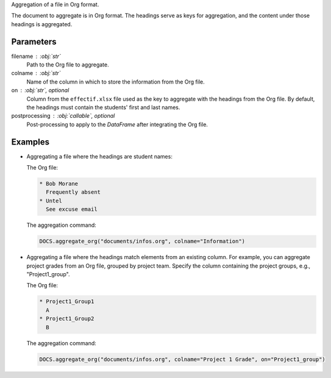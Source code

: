 Aggregation of a file in Org format.

The document to aggregate is in Org format. The headings serve as
keys for aggregation, and the content under those headings is aggregated.

Parameters
----------

filename : :obj:`str`
    Path to the Org file to aggregate.

colname : :obj:`str`
    Name of the column in which to store the information
    from the Org file.

on : :obj:`str`, optional
    Column from the ``effectif.xlsx`` file used as the key to
    aggregate with the headings from the Org file. By default,
    the headings must contain the students' first and last names.

postprocessing : :obj:`callable`, optional
    Post-processing to apply to the *DataFrame* after integrating
    the Org file.

Examples
--------

- Aggregating a file where the headings are student names:

  The Org file:

  .. code:: text

     * Bob Morane
       Frequently absent
     * Untel
       See excuse email

  The aggregation command:

  .. code:: python

     DOCS.aggregate_org("documents/infos.org", colname="Information")

- Aggregating a file where the headings match elements from an
  existing column. For example, you can aggregate project grades
  from an Org file, grouped by project team. Specify the column
  containing the project groups, e.g., "Project1_group".

  The Org file:

  .. code:: text

     * Project1_Group1
       A
     * Project1_Group2
       B

  The aggregation command:

  .. code:: python

     DOCS.aggregate_org("documents/infos.org", colname="Project 1 Grade", on="Project1_group")
